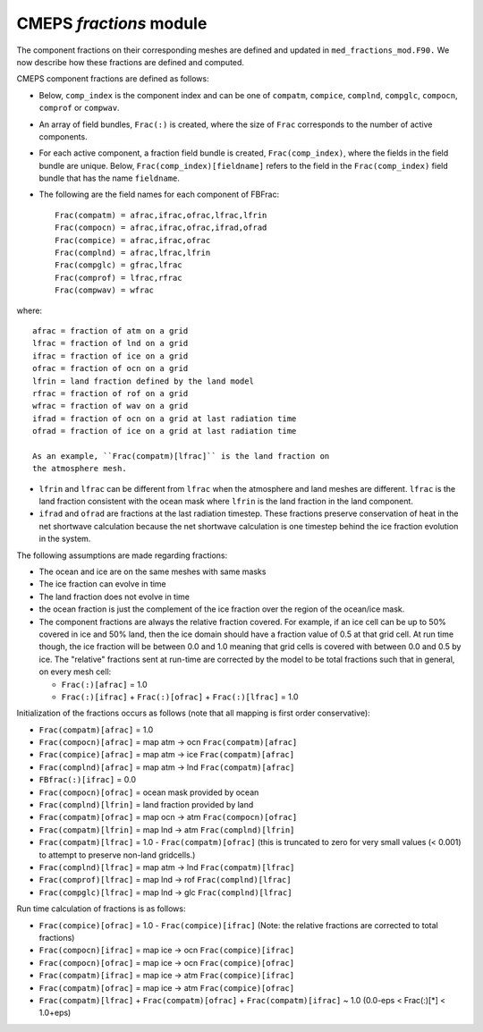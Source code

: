 .. _fractions:

==========================
 CMEPS `fractions` module
==========================

The component fractions on their corresponding meshes are defined and
updated in ``med_fractions_mod.F90.`` We now describe how these fractions are defined and computed.

CMEPS component fractions are defined as follows:

* Below, ``comp_index`` is the component index and can be one of ``compatm``, ``compice``, ``complnd``, ``compglc``, ``compocn``, ``comprof`` or ``compwav``.

* An array of field bundles, ``Frac(:)`` is created, where the size of
  ``Frac`` corresponds to the number of active components.

* For each active component, a fraction field bundle is created, ``Frac(comp_index)``, where the fields in the field bundle are unique.
  Below, ``Frac(comp_index)[fieldname]`` refers to the field in the ``Frac(comp_index)`` field bundle that has the name ``fieldname``.

* The following are the field names for each component of FBFrac::

    Frac(compatm) = afrac,ifrac,ofrac,lfrac,lfrin
    Frac(compocn) = afrac,ifrac,ofrac,ifrad,ofrad
    Frac(compice) = afrac,ifrac,ofrac
    Frac(complnd) = afrac,lfrac,lfrin
    Frac(compglc) = gfrac,lfrac
    Frac(comprof) = lfrac,rfrac
    Frac(compwav) = wfrac

where::

    afrac = fraction of atm on a grid
    lfrac = fraction of lnd on a grid
    ifrac = fraction of ice on a grid
    ofrac = fraction of ocn on a grid
    lfrin = land fraction defined by the land model
    rfrac = fraction of rof on a grid
    wfrac = fraction of wav on a grid
    ifrad = fraction of ocn on a grid at last radiation time
    ofrad = fraction of ice on a grid at last radiation time

    As an example, ``Frac(compatm)[lfrac]`` is the land fraction on
    the atmosphere mesh.

* ``lfrin`` and ``lfrac`` can be different from ``lfrac`` when the
  atmosphere and land meshes are different.  ``lfrac`` is the land
  fraction consistent with the ocean mask where ``lfrin`` is the land
  fraction in the land component.

* ``ifrad`` and ``ofrad`` are fractions at the last radiation
  timestep.  These fractions preserve conservation of heat in the net
  shortwave calculation because the net shortwave calculation is one
  timestep behind the ice fraction evolution in the system.

The following assumptions are made regarding fractions:

* The ocean and ice are on the same meshes with same masks
* The ice fraction can evolve in time
* The land fraction does not evolve in time
* the ocean fraction is just the complement of the ice fraction over the region
  of the ocean/ice mask.
* The component fractions are always the relative fraction covered.
  For example, if an ice cell can be up to 50% covered in
  ice and 50% land, then the ice domain should have a fraction
  value of 0.5 at that grid cell. At run time though, the ice
  fraction will be between 0.0 and 1.0 meaning that grid cells
  is covered with between 0.0 and 0.5 by ice.  The "relative" fractions
  sent at run-time are corrected by the model to be total fractions
  such that in general, on every mesh cell:

  * ``Frac(:)[afrac]`` = 1.0
  * ``Frac(:)[ifrac]`` + ``Frac(:)[ofrac]`` + ``Frac(:)[lfrac]`` = 1.0

Initialization of the fractions occurs as follows (note that all mapping is first order conservative):

* ``Frac(compatm)[afrac]`` = 1.0

* ``Frac(compocn)[afrac]`` = map atm -> ocn ``Frac(compatm)[afrac]``

* ``Frac(compice)[afrac]`` = map atm -> ice ``Frac(compatm)[afrac]``

* ``Frac(complnd)[afrac]`` = map atm -> lnd ``Frac(compatm)[afrac]``

* ``FBfrac(:)[ifrac]``     = 0.0

* ``Frac(compocn)[ofrac]`` = ocean mask provided by ocean

* ``Frac(complnd)[lfrin]`` = land fraction provided by land

* ``Frac(compatm)[ofrac]`` = map ocn -> atm ``Frac(compocn)[ofrac]``

* ``Frac(compatm)[lfrin]`` = map lnd -> atm ``Frac(complnd)[lfrin]``

* ``Frac(compatm)[lfrac]`` = 1.0 - ``Frac(compatm)[ofrac]``
  (this is truncated to zero for very small values (< 0.001) to attempt to preserve non-land gridcells.)

* ``Frac(complnd)[lfrac]`` = map atm -> lnd ``Frac(compatm)[lfrac]``

* ``Frac(comprof)[lfrac]`` = map lnd -> rof ``Frac(complnd)[lfrac]``

* ``Frac(compglc)[lfrac]`` = map lnd -> glc ``Frac(complnd)[lfrac]``

Run time calculation of fractions is as follows:

* ``Frac(compice)[ofrac]`` = 1.0 - ``Frac(compice)[ifrac]``
  (Note: the relative fractions are corrected to total fractions)

* ``Frac(compocn)[ifrac]`` = map ice -> ocn ``Frac(compice)[ifrac]``

* ``Frac(compocn)[ofrac]`` = map ice -> ocn ``Frac(compice)[ofrac]``

* ``Frac(compatm)[ifrac]`` = map ice -> atm ``Frac(compice)[ifrac]``

* ``Frac(compatm)[ofrac]`` = map ice -> atm ``Frac(compice)[ofrac]``

* ``Frac(compatm)[lfrac]`` + ``Frac(compatm)[ofrac]`` + ``Frac(compatm)[ifrac]`` ~ 1.0
  (0.0-eps < Frac(:)[*] < 1.0+eps)
